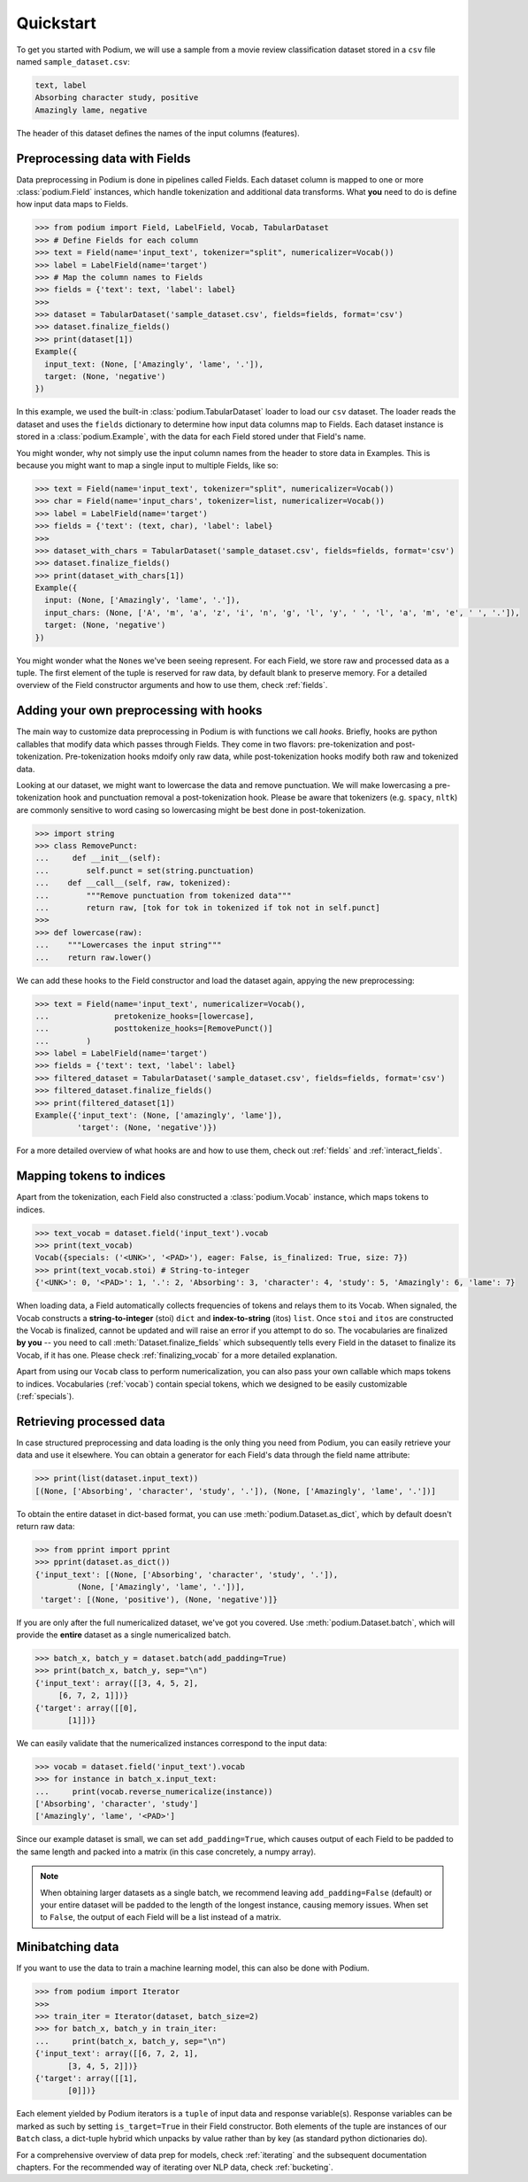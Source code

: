 
Quickstart
============

To get you started with Podium, we will use a sample from a movie review classification dataset stored in a ``csv`` file named ``sample_dataset.csv``:

.. code-block:: bash

  text, label
  Absorbing character study, positive
  Amazingly lame, negative

The header of this dataset defines the names of the input columns (features).

.. testsetup:: quickstart

  import csv
  dataset_path = 'sample.csv'
  field_names = ('text', 'label')
  with open(dataset_path, 'w', newline='') as csv_file:
      writer = csv.DictWriter(csv_file, fieldnames=field_names)
      writer.writeheader()
      writer.writerow({
          'text': 'Absorbing character study',
          'label': 'positive',
      })
      writer.writerow({
          'text': 'Amazingly lame',
          'label': 'negative',
      })

Preprocessing data with Fields
-------------------------------

Data preprocessing in Podium is done in pipelines called Fields. Each dataset column is mapped to one or more :class:`podium.Field` instances, which handle tokenization and additional data transforms. What **you** need to do is define how input data maps to Fields. 

.. code-block:: python

  >>> from podium import Field, LabelField, Vocab, TabularDataset
  >>> # Define Fields for each column
  >>> text = Field(name='input_text', tokenizer="split", numericalizer=Vocab())
  >>> label = LabelField(name='target')
  >>> # Map the column names to Fields
  >>> fields = {'text': text, 'label': label}
  >>>
  >>> dataset = TabularDataset('sample_dataset.csv', fields=fields, format='csv')
  >>> dataset.finalize_fields()
  >>> print(dataset[1])
  Example({
    input_text: (None, ['Amazingly', 'lame', '.']),
    target: (None, 'negative')
  })

In this example, we used the built-in :class:`podium.TabularDataset` loader to load our ``csv`` dataset. The loader reads the dataset and uses the ``fields`` dictionary to determine how input data columns map to Fields. Each dataset instance is stored in a :class:`podium.Example`, with the data for each Field stored under that Field's name.

You might wonder, why not simply use the input column names from the header to store data in Examples. This is because you might want to map a single input to multiple Fields, like so:

.. code-block:: python

  >>> text = Field(name='input_text', tokenizer="split", numericalizer=Vocab())
  >>> char = Field(name='input_chars', tokenizer=list, numericalizer=Vocab())
  >>> label = LabelField(name='target')
  >>> fields = {'text': (text, char), 'label': label}
  >>>
  >>> dataset_with_chars = TabularDataset('sample_dataset.csv', fields=fields, format='csv')
  >>> dataset.finalize_fields()
  >>> print(dataset_with_chars[1])
  Example({
    input: (None, ['Amazingly', 'lame', '.']),
    input_chars: (None, ['A', 'm', 'a', 'z', 'i', 'n', 'g', 'l', 'y', ' ', 'l', 'a', 'm', 'e', ' ', '.']),
    target: (None, 'negative')
  })

You might wonder what the ``None``\s we've been seeing represent. For each Field, we store raw and processed data as a tuple. The first element of the tuple is reserved for raw data, by default blank to preserve memory. For a detailed overview of the Field constructor arguments and how to use them, check :ref:`fields`.

Adding your own preprocessing with hooks
-----------------------------------------

The main way to customize data preprocessing in Podium is with functions we call *hooks*.
Briefly, hooks are python callables that modify data which passes through Fields. They come in two flavors: pre-tokenization and post-tokenization. Pre-tokenization hooks mdoify only raw data, while post-tokenization hooks modify both raw and tokenized data.

Looking at our dataset, we might want to lowercase the data and remove punctuation. We will make lowercasing a pre-tokenization hook and punctuation removal a post-tokenization hook. Please be aware that tokenizers (e.g. ``spacy``, ``nltk``) are commonly sensitive to word casing so lowercasing might be best done in post-tokenization.

.. code-block:: python

  >>> import string
  >>> class RemovePunct:
  ...     def __init__(self):
  ...        self.punct = set(string.punctuation)
  ...    def __call__(self, raw, tokenized):
  ...        """Remove punctuation from tokenized data"""
  ...        return raw, [tok for tok in tokenized if tok not in self.punct]
  >>>
  >>> def lowercase(raw):
  ...    """Lowercases the input string"""
  ...    return raw.lower()

We can add these hooks to the Field constructor and load the dataset again, appying the new preprocessing:

.. code-block:: python

  >>> text = Field(name='input_text', numericalizer=Vocab(),
  ...              pretokenize_hooks=[lowercase],
  ...              posttokenize_hooks=[RemovePunct()]
  ...        )
  >>> label = LabelField(name='target')
  >>> fields = {'text': text, 'label': label}
  >>> filtered_dataset = TabularDataset('sample_dataset.csv', fields=fields, format='csv')
  >>> filtered_dataset.finalize_fields()
  >>> print(filtered_dataset[1])
  Example({'input_text': (None, ['amazingly', 'lame']),
           'target': (None, 'negative')})

For a more detailed overview of what hooks are and how to use them, check out :ref:`fields` and :ref:`interact_fields`.

Mapping tokens to indices
--------------------------

Apart from the tokenization, each Field also constructed a :class:`podium.Vocab` instance, which maps tokens to indices.

.. code-block:: python

  >>> text_vocab = dataset.field('input_text').vocab
  >>> print(text_vocab)
  Vocab({specials: ('<UNK>', '<PAD>'), eager: False, is_finalized: True, size: 7})
  >>> print(text_vocab.stoi) # String-to-integer
  {'<UNK>': 0, '<PAD>': 1, '.': 2, 'Absorbing': 3, 'character': 4, 'study': 5, 'Amazingly': 6, 'lame': 7}

When loading data, a Field automatically collects frequencies of tokens and relays them to its Vocab. When signaled, the Vocab constructs a **string-to-integer** (stoi) ``dict`` and **index-to-string** (itos) ``list``. Once ``stoi`` and ``itos`` are constructed the Vocab is finalized, cannot be updated and will raise an error if you attempt to do so.
The vocabularies are finalized **by you** -- you need to call :meth:`Dataset.finalize_fields` which subsequently tells every Field in the dataset to finalize its Vocab, if it has one. Please check :ref:`finalizing_vocab` for a more detailed explanation.

Apart from using our ``Vocab`` class to perform numericalization, you can also pass your own callable which maps tokens to indices. Vocabularies (:ref:`vocab`) contain special tokens, which we designed to be easily customizable (:ref:`specials`).


Retrieving processed data
--------------------------

In case structured preprocessing and data loading is the only thing you need from Podium, you can easily retrieve your data and use it elsewhere. You can obtain a generator for each Field's data through the field name attribute:

.. code-block:: python

  >>> print(list(dataset.input_text))
  [(None, ['Absorbing', 'character', 'study', '.']), (None, ['Amazingly', 'lame', '.'])]

To obtain the entire dataset in dict-based format, you can use :meth:`podium.Dataset.as_dict`, which by default doesn't return raw data:

.. code-block:: python

  >>> from pprint import pprint
  >>> pprint(dataset.as_dict())
  {'input_text': [(None, ['Absorbing', 'character', 'study', '.']),
           (None, ['Amazingly', 'lame', '.'])],
   'target': [(None, 'positive'), (None, 'negative')]}

If you are only after the full numericalized dataset, we've got you covered. Use :meth:`podium.Dataset.batch`, which will provide the **entire** dataset as a single numericalized batch.

.. code-block:: python

  >>> batch_x, batch_y = dataset.batch(add_padding=True)
  >>> print(batch_x, batch_y, sep="\n")
  {'input_text': array([[3, 4, 5, 2],
       [6, 7, 2, 1]])}
  {'target': array([[0],
         [1]])}

We can easily validate that the numericalized instances correspond to the input data:

.. code-block:: python

  >>> vocab = dataset.field('input_text').vocab
  >>> for instance in batch_x.input_text:
  ...     print(vocab.reverse_numericalize(instance))
  ['Absorbing', 'character', 'study']
  ['Amazingly', 'lame', '<PAD>']

Since our example dataset is small, we can set ``add_padding=True``, which causes output of each Field to be padded to the same length and packed into a matrix (in this case concretely, a numpy array).

.. note::
  When obtaining larger datasets as a single batch, we recommend leaving ``add_padding=False`` (default) or your entire dataset will be padded to the length of the longest instance, causing memory issues.
  When set to ``False``, the output of each Field will be a list instead of a matrix.


Minibatching data
-----------------------

If you want to use the data to train a machine learning model, this can also be done with Podium.

.. code-block:: python

  >>> from podium import Iterator
  >>> 
  >>> train_iter = Iterator(dataset, batch_size=2)
  >>> for batch_x, batch_y in train_iter:
  ...     print(batch_x, batch_y, sep="\n")
  {'input_text': array([[6, 7, 2, 1],
         [3, 4, 5, 2]])}
  {'target': array([[1],
         [0]])}

Each element yielded by Podium iterators is a ``tuple`` of input data and response variable(s). Response variables can be marked as such by setting ``is_target=True`` in their Field constructor. Both elements of the tuple are instances of our ``Batch`` class, a dict-tuple hybrid which unpacks by value rather than by key (as standard python dictionaries do).

For a comprehensive overview of data prep for models, check :ref:`iterating` and the subsequent documentation chapters. For the recommended way of iterating over NLP data, check :ref:`bucketing`.
